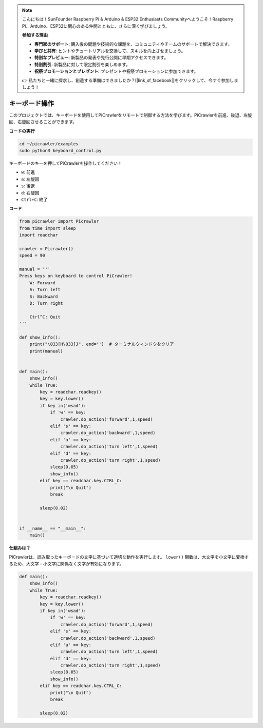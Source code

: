 .. note:: 

    こんにちは！SunFounder Raspberry Pi & Arduino & ESP32 Enthusiasts Communityへようこそ！Raspberry Pi、Arduino、ESP32に関心のある仲間とともに、さらに深く学びましょう。

    **参加する理由**

    - **専門家のサポート**: 購入後の問題や技術的な課題を、コミュニティやチームのサポートで解決できます。
    - **学びと共有**: ヒントやチュートリアルを交換して、スキルを向上させましょう。
    - **特別なプレビュー**: 新製品の発表や先行公開に早期アクセスできます。
    - **特別割引**: 新製品に対して限定割引を楽しめます。
    - **祝祭プロモーションとプレゼント**: プレゼントや祝祭プロモーションに参加できます。

    👉 私たちと一緒に探求し、創造する準備はできましたか？[|link_sf_facebook|]をクリックして、今すぐ参加しましょう！

.. _py_keyboard:

キーボード操作
=======================

このプロジェクトでは、キーボードを使用してPiCrawlerをリモートで制御する方法を学びます。PiCrawlerを前進、後退、左旋回、右旋回させることができます。

**コードの実行**

.. raw:: html

    <run></run>

.. code-block::

    cd ~/picrawler/examples
    sudo python3 keyboard_control.py

キーボードのキーを押してPiCrawlerを操作してください！

* ``w``: 前進
* ``a``: 左旋回
* ``s``: 後退
* ``d``: 右旋回
* ``Ctrl+C``: 終了

**コード**

.. code-block:: python

    from picrawler import Picrawler
    from time import sleep
    import readchar

    crawler = Picrawler() 
    speed = 90

    manual = '''
    Press keys on keyboard to control PiCrawler!
        W: Forward
        A: Turn left
        S: Backward
        D: Turn right

        Ctrl^C: Quit
    '''

    def show_info():
        print("\033[H\033[J", end='')  # ターミナルウィンドウをクリア 
        print(manual)


    def main(): 
        show_info()   
        while True:
            key = readchar.readkey()
            key = key.lower()
            if key in('wsad'):
                if 'w' == key:
                    crawler.do_action('forward',1,speed)     
                elif 's' == key:
                    crawler.do_action('backward',1,speed)          
                elif 'a' == key:
                    crawler.do_action('turn left',1,speed)           
                elif 'd' == key:
                    crawler.do_action('turn right',1,speed)
                sleep(0.05)
                show_info()  
            elif key == readchar.key.CTRL_C:
                print("\n Quit") 
                break    

            sleep(0.02)          

    
    if __name__ == "__main__":
        main()

**仕組みは？**

PiCrawlerは、読み取ったキーボードの文字に基づいて適切な動作を実行します。 ``lower()`` 関数は、大文字を小文字に変換するため、大文字・小文字に関係なく文字が有効になります。

.. code-block:: python

    def main(): 
        show_info()   
        while True:
            key = readchar.readkey()
            key = key.lower()
            if key in('wsad'):
                if 'w' == key:
                    crawler.do_action('forward',1,speed)     
                elif 's' == key:
                    crawler.do_action('backward',1,speed)          
                elif 'a' == key:
                    crawler.do_action('turn left',1,speed)           
                elif 'd' == key:
                    crawler.do_action('turn right',1,speed)
                sleep(0.05)
                show_info()  
            elif key == readchar.key.CTRL_C:
                print("\n Quit") 
                break    
            
            sleep(0.02)  
